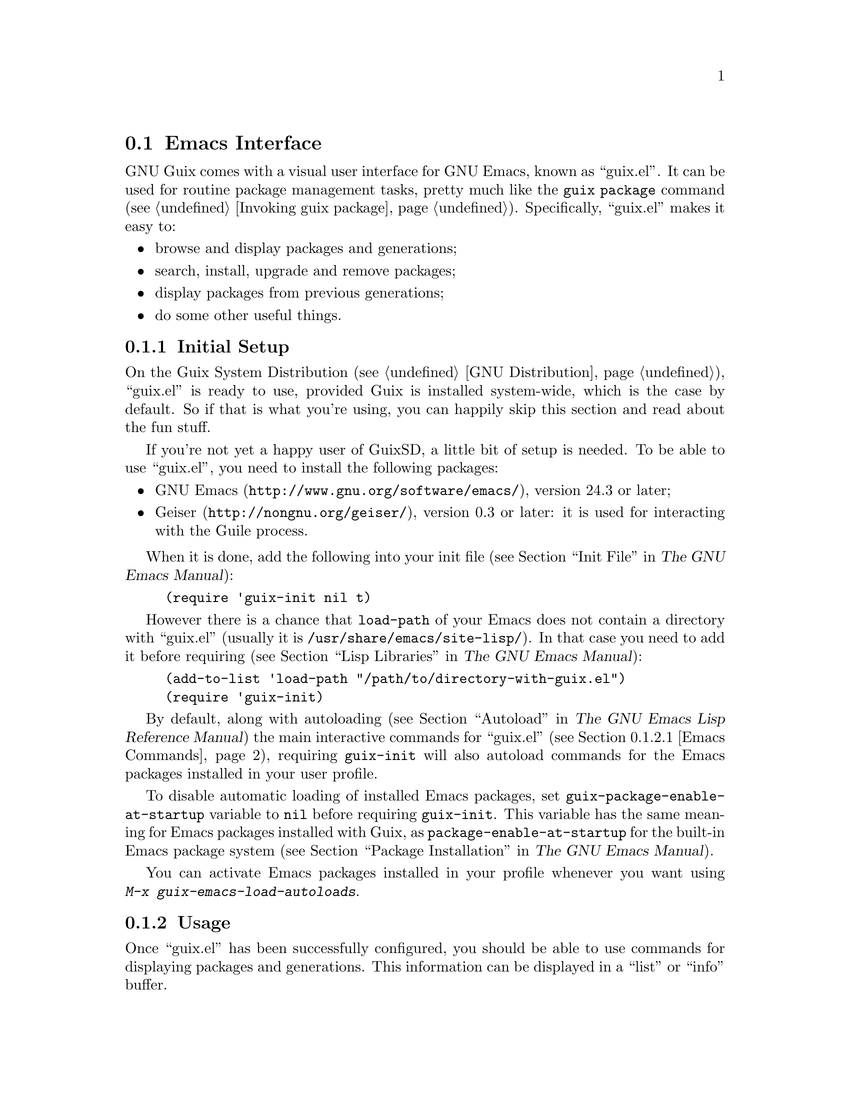 @node Emacs Interface
@section Emacs Interface

@cindex Emacs
GNU Guix comes with a visual user interface for GNU@tie{}Emacs, known
as ``guix.el''.  It can be used for routine package management tasks,
pretty much like the @command{guix package} command (@pxref{Invoking
guix package}).  Specifically, ``guix.el'' makes it easy to:

@itemize
@item browse and display packages and generations;
@item search, install, upgrade and remove packages;
@item display packages from previous generations;
@item do some other useful things.
@end itemize

@menu
* Initial Setup: Emacs Initial Setup.	Preparing @file{~/.emacs}.
* Usage: Emacs Usage.			Using the interface.
* Configuration: Emacs Configuration.	Configuring the interface.
* Prettify Mode: Emacs Prettify.	Abbreviating @file{/gnu/store/@dots{}} file names.
@end menu

@node Emacs Initial Setup
@subsection Initial Setup

On the Guix System Distribution (@pxref{GNU Distribution}), ``guix.el''
is ready to use, provided Guix is installed system-wide, which is the
case by default.  So if that is what you're using, you can happily skip
this section and read about the fun stuff.

If you're not yet a happy user of GuixSD, a little bit of setup is needed.
To be able to use ``guix.el'', you need to install the following
packages:

@itemize
@item
@uref{http://www.gnu.org/software/emacs/, GNU Emacs}, version 24.3 or
later;

@item
@uref{http://nongnu.org/geiser/, Geiser}, version 0.3 or later: it is
used for interacting with the Guile process.

@end itemize

When it is done, add the following into your init file (@pxref{Init
File,,, emacs, The GNU Emacs Manual}):

@example
(require 'guix-init nil t)
@end example

However there is a chance that @code{load-path} of your Emacs does not
contain a directory with ``guix.el'' (usually it is
@file{/usr/share/emacs/site-lisp/}).  In that case you need to add it
before requiring (@pxref{Lisp Libraries,,, emacs, The GNU Emacs
Manual}):

@example
(add-to-list 'load-path "/path/to/directory-with-guix.el")
(require 'guix-init)
@end example

By default, along with autoloading (@pxref{Autoload,,, elisp, The GNU
Emacs Lisp Reference Manual}) the main interactive commands for
``guix.el'' (@pxref{Emacs Commands}), requiring @code{guix-init} will
also autoload commands for the Emacs packages installed in your user
profile.

To disable automatic loading of installed Emacs packages, set
@code{guix-package-enable-at-startup} variable to @code{nil} before
requiring @code{guix-init}.  This variable has the same meaning for
Emacs packages installed with Guix, as @code{package-enable-at-startup}
for the built-in Emacs package system (@pxref{Package Installation,,,
emacs, The GNU Emacs Manual}).

You can activate Emacs packages installed in your profile whenever you
want using @kbd{M-x@tie{}guix-emacs-load-autoloads}.

@node Emacs Usage
@subsection Usage

Once ``guix.el'' has been successfully configured, you should be able to
use commands for displaying packages and generations.  This information
can be displayed in a ``list'' or ``info'' buffer.

@menu
* Commands: Emacs Commands.			@kbd{M-x guix-@dots{}}
* General information: Emacs General info.	Common for both interfaces.
* ``List'' buffer: Emacs List buffer.		List-like interface.
* ``Info'' buffer: Emacs Info buffer.		Help-like interface.
@end menu

@node Emacs Commands
@subsubsection Commands

All commands for displaying packages and generations use the current
profile, which can be changed with
@kbd{M-x@tie{}guix-set-current-profile}.  Alternatively, if you call any
of these commands with prefix argument (@kbd{C-u}), you will be prompted
for a profile just for that command.

Commands for displaying packages:

@table @kbd

@item M-x guix-all-available-packages
@itemx M-x guix-newest-available-packages
Display all/newest available packages.

@item M-x guix-installed-packages
Display all installed packages.

@item M-x guix-obsolete-packages
Display obsolete packages (the packages that are installed in a profile
but cannot be found among available packages).

@item M-x guix-search-by-name
Display package(s) with the specified name.

@item M-x guix-search-by-regexp
Search for packages by a specified regexp.  By default ``name'',
``synopsis'' and ``description'' of the packages will be searched.  This
can be changed by modifying @code{guix-search-params} variable.

@end table

By default, these commands display each output on a separate line.  If
you prefer to see a list of packages---i.e., a list with a package per
line, use the following setting:

@example
(setq guix-package-list-type 'package)
@end example

Commands for displaying generations:

@table @kbd

@item M-x guix-generations
List all the generations.

@item M-x guix-last-generations
List the @var{N} last generations.  You will be prompted for the number
of generations.

@item M-x guix-generations-by-time
List generations matching time period.  You will be prompted for the
period using Org mode time prompt based on Emacs calendar (@pxref{The
date/time prompt,,, org, The Org Manual}).

@end table

You can also invoke the @command{guix pull} command (@pxref{Invoking
guix pull}) from Emacs using:

@table @kbd
@item M-x guix-pull
With @kbd{C-u}, make it verbose.
@end table

Once @command{guix pull} has succeeded, the Guix REPL is restared.  This
allows you to keep using the Emacs interface with the updated Guix.

@node Emacs General info
@subsubsection General information

The following keys are available for both ``list'' and ``info'' types of
buffers:

@table @kbd
@item l
@itemx r
Go backward/forward by the history of the displayed results (this
history is similar to the history of the Emacs @code{help-mode} or
@code{Info-mode}).

@item g
Revert current buffer: update information about the displayed
packages/generations and redisplay it.

@item R
Redisplay current buffer (without updating information).

@item C-c C-z
Go to the Guix REPL (@pxref{The REPL,,, geiser, Geiser User Manual}).

@item h
@itemx ?
Describe current mode to see all available bindings.

@end table

@emph{Hint:} If you need several ``list'' or ``info'' buffers, you can
simlpy @kbd{M-x clone-buffer} them, and each buffer will have its own
history.

@emph{Warning:} Name/version pairs cannot be used to identify packages
(because a name is not necessarily unique), so ``guix.el'' uses special
identifiers that live only during a guile session, so if the Guix REPL
was restarted, you may want to revert ``list'' buffer (by pressing
@kbd{g}).

@node Emacs List buffer
@subsubsection ``List'' buffer

An interface of a ``list'' buffer is similar to the interface provided
by ``package.el'' (@pxref{Package Menu,,, emacs, The GNU Emacs Manual}).

Default key bindings available for both ``package-list'' and
``generation-list'' buffers:

@table @kbd
@item m
Mark the current entry (with prefix, mark all entries).
@item u
Unmark the current entry (with prefix, unmark all entries).
@item @key{DEL}
Unmark backward.
@item S
Sort entries by a specified column.
@end table

A ``package-list'' buffer additionally provides the following bindings:

@table @kbd
@item @key{RET}
Describe marked packages (display available information in a
``package-info'' buffer).
@item i
Mark the current package for installation.
@item d
Mark the current package for deletion.
@item U
Mark the current package for upgrading.
@item ^
Mark all obsolete packages for upgrading.
@item x
Execute actions on the marked packages.
@end table

A ``generation-list'' buffer additionally provides the following
bindings:

@table @kbd
@item @key{RET}
List packages installed in the current generation.
@item i
Describe marked generations (display available information in a
``generation-info'' buffer).
@item s
Switch profile to the current generation.
@item d
Mark the current generation for deletion (with prefix, mark all
generations).
@item x
Execute actions on the marked generations---i.e., delete generations.
@item e
Run Ediff (@pxref{Top,,, ediff, The Ediff Manual}) on package outputs
installed in the 2 marked generations.  With prefix argument, run Ediff
on manifests of the marked generations.
@item D
@itemx =
Run Diff (@pxref{Diff Mode,,, emacs, The GNU Emacs Manual}) on package
outputs installed in the 2 marked generations.  With prefix argument,
run Diff on manifests of the marked generations.
@item +
List package outputs added to the latest marked generation comparing
with another marked generation.
@item -
List package outputs removed from the latest marked generation comparing
with another marked generation.
@end table

@node Emacs Info buffer
@subsubsection ``Info'' buffer

The interface of an ``info'' buffer is similar to the interface of
@code{help-mode} (@pxref{Help Mode,,, emacs, The GNU Emacs Manual}).

``Info'' buffer contains some buttons (as usual you may use @key{TAB} /
@kbd{S-@key{TAB}} to move between buttons---@pxref{Mouse References,,,
emacs, The GNU Emacs Manual}) which can be used to:

@itemize @bullet
@item (in a ``package-info'' buffer)

@itemize @minus
@item install/remove a package;
@item jump to a package location;
@item browse home page of a package;
@item describe packages from ``Inputs'' fields.
@end itemize

@item (in a ``generation-info'' buffer)

@itemize @minus
@item remove a generation;
@item switch to a generation;
@item list packages installed in a generation;
@item jump to a generation directory.
@end itemize

@end itemize

It is also possible to copy a button label (a link to an URL or a file)
by pressing @kbd{c} on a button.


@node Emacs Configuration
@subsection Configuration

There are many variables you can modify to change the appearance or
behavior of Emacs user interface.  Some of these variables are described
in this section.  Also you can use Custom Interface (@pxref{Easy
Customization,,, emacs, The GNU Emacs Manual}) to explore/set variables
(not all) and faces.

@menu
* Guile and Build Options: Emacs Build Options.	Specifying how packages are built.
* Buffer Names: Emacs Buffer Names.	Names of Guix buffers.
* Keymaps: Emacs Keymaps.		Configuring key bindings.
* Appearance: Emacs Appearance.		Settings for visual appearance.
@end menu

@node Emacs Build Options
@subsubsection Guile and Build Options

@table @code
@item guix-guile-program
If you have some special needs for starting a Guile process, you may set
this variable, for example:

@example
(setq guix-guile-program '("/bin/guile" "--no-auto-compile"))
@end example

@item guix-use-substitutes
Has the same meaning as @code{--no-substitutes} option (@pxref{Invoking
guix build}).

@item guix-dry-run
Has the same meaning as @code{--dry-run} option (@pxref{Invoking guix
build}).

@end table

@node Emacs Buffer Names
@subsubsection Buffer Names

Default names of ``guix.el'' buffers (``*Guix@tie{}@dots{}*'') may be
changed with the following variables:

@table @code
@item guix-package-list-buffer-name
@item guix-output-list-buffer-name
@item guix-generation-list-buffer-name
@item guix-package-info-buffer-name
@item guix-output-info-buffer-name
@item guix-generation-info-buffer-name
@item guix-repl-buffer-name
@item guix-internal-repl-buffer-name
@end table

By default, the name of a profile is also displayed in a ``list'' or
``info'' buffer name.  To change this behavior, use
@code{guix-buffer-name-function} variable.

For example, if you want to display all types of results in a single
buffer (in such case you will probably use a history (@kbd{l}/@kbd{r})
extensively), you may do it like this:

@example
(let ((name "Guix Universal"))
  (setq
   guix-package-list-buffer-name    name
   guix-output-list-buffer-name     name
   guix-generation-list-buffer-name name
   guix-package-info-buffer-name    name
   guix-output-info-buffer-name     name
   guix-generation-info-buffer-name name
   guix-buffer-name-function        #'guix-buffer-name-simple))
@end example

@node Emacs Keymaps
@subsubsection Keymaps

If you want to change default key bindings, use the following keymaps
(@pxref{Init Rebinding,,, emacs, The GNU Emacs Manual}):

@table @code
@item guix-list-mode-map
Parent keymap with general keys for ``list'' buffers.

@item guix-package-list-mode-map
Keymap with specific keys for ``package-list'' buffers.

@item guix-output-list-mode-map
Keymap with specific keys for ``output-list'' buffers.

@item guix-generation-list-mode-map
Keymap with specific keys for ``generation-list'' buffers.

@item guix-info-mode-map
Parent keymap with general keys for ``info'' buffers.

@item guix-package-info-mode-map
Keymap with specific keys for ``package-info'' buffers.

@item guix-output-info-mode-map
Keymap with specific keys for ``output-info'' buffers.

@item guix-generation-info-mode-map
Keymap with specific keys for ``generation-info'' buffers.

@item guix-info-button-map
Keymap with keys available when a point is placed on a button.

@end table

@node Emacs Appearance
@subsubsection Appearance

You can change almost any aspect of ``list'' / ``info'' buffers using
the following variables:

@table @code
@item guix-list-column-format
@itemx guix-list-column-titles
@itemx guix-list-column-value-methods
Specify the columns, their names, what and how is displayed in ``list''
buffers.

@item guix-info-displayed-params
@itemx guix-info-insert-methods
@itemx guix-info-ignore-empty-vals
@itemx guix-info-param-title-format
@itemx guix-info-multiline-prefix
@itemx guix-info-indent
@itemx guix-info-fill-column
@itemx guix-info-delimiter
Various settings for ``info'' buffers.

@end table


@node Emacs Prettify
@subsection Guix Prettify Mode

Along with ``guix.el'', GNU@tie{}Guix comes with ``guix-prettify.el''.
It provides a minor mode for abbreviating store file names by replacing
hash sequences of symbols with ``@dots{}'':

@example
/gnu/store/72f54nfp6g1hz873w8z3gfcah0h4nl9p-foo-0.1
@result{} /gnu/store/…-foo-0.1
@end example

Once you set up ``guix.el'' (@pxref{Emacs Initial Setup}), the following
commands become available:

@table @kbd

@item M-x guix-prettify-mode
Enable/disable prettifying for the current buffer.

@item M-x global-guix-prettify-mode
Enable/disable prettifying globally.

@end table

To automatically enable @code{guix-prettify-mode} globally on Emacs
start, add the following line to your init file:

@example
(global-guix-prettify-mode)
@end example

If you want to enable it only for specific major modes, add it to the
mode hooks (@pxref{Hooks,,, emacs, The GNU Emacs Manual}), for example:

@example
(add-hook 'shell-mode-hook 'guix-prettify-mode)
(add-hook 'dired-mode-hook 'guix-prettify-mode)
@end example
